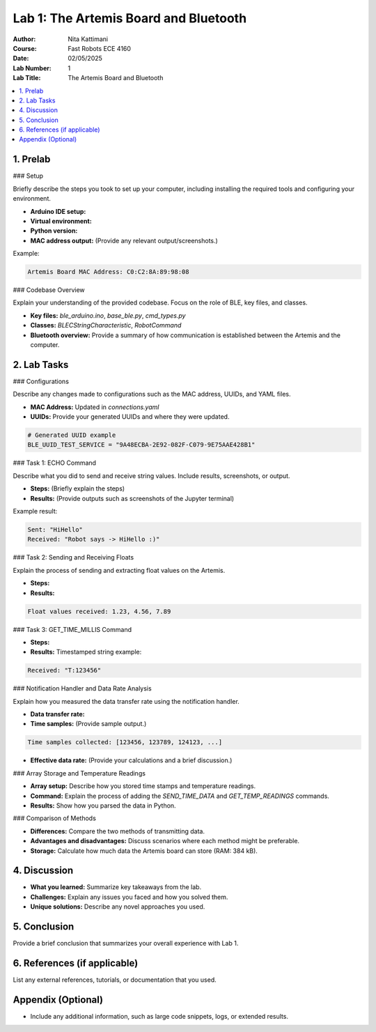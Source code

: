 ====================================
Lab 1: The Artemis Board and Bluetooth
====================================

:Author: Nita Kattimani
:Course: Fast Robots ECE 4160
:Date: 02/05/2025
:Lab Number: 1
:Lab Title: The Artemis Board and Bluetooth

.. contents::
    :depth: 2
    :local:

1. Prelab
----------

### Setup

Briefly describe the steps you took to set up your computer, including installing the required tools and configuring your environment.

- **Arduino IDE setup:** 
- **Virtual environment:**  
- **Python version:**  
- **MAC address output:** (Provide any relevant output/screenshots.)

Example:

.. code-block:: console

    Artemis Board MAC Address: C0:C2:8A:89:98:08

### Codebase Overview

Explain your understanding of the provided codebase. Focus on the role of BLE, key files, and classes.

- **Key files:** `ble_arduino.ino`, `base_ble.py`, `cmd_types.py`
- **Classes:** `BLECStringCharacteristic`, `RobotCommand`
- **Bluetooth overview:** Provide a summary of how communication is established between the Artemis and the computer.

2. Lab Tasks
------------

### Configurations

Describe any changes made to configurations such as the MAC address, UUIDs, and YAML files.

- **MAC Address:** Updated in `connections.yaml`
- **UUIDs:** Provide your generated UUIDs and where they were updated.

.. code-block:: python

    # Generated UUID example
    BLE_UUID_TEST_SERVICE = "9A48ECBA-2E92-082F-C079-9E75AAE428B1"

### Task 1: ECHO Command

Describe what you did to send and receive string values. Include results, screenshots, or output.

- **Steps:** (Briefly explain the steps)
- **Results:** (Provide outputs such as screenshots of the Jupyter terminal)

Example result:

.. code-block:: console

    Sent: "HiHello"
    Received: "Robot says -> HiHello :)"

### Task 2: Sending and Receiving Floats

Explain the process of sending and extracting float values on the Artemis.

- **Steps:** 
- **Results:** 

.. code-block:: console

    Float values received: 1.23, 4.56, 7.89

### Task 3: GET_TIME_MILLIS Command

- **Steps:** 
- **Results:** Timestamped string example:

.. code-block:: console

    Received: "T:123456"

### Notification Handler and Data Rate Analysis

Explain how you measured the data transfer rate using the notification handler.

- **Data transfer rate:**  
- **Time samples:** (Provide sample output.)

.. code-block:: console

    Time samples collected: [123456, 123789, 124123, ...]

- **Effective data rate:** (Provide your calculations and a brief discussion.)

### Array Storage and Temperature Readings

- **Array setup:** Describe how you stored time stamps and temperature readings.
- **Command:** Explain the process of adding the `SEND_TIME_DATA` and `GET_TEMP_READINGS` commands.
- **Results:** Show how you parsed the data in Python.

### Comparison of Methods

- **Differences:** Compare the two methods of transmitting data.
- **Advantages and disadvantages:** Discuss scenarios where each method might be preferable.
- **Storage:** Calculate how much data the Artemis board can store (RAM: 384 kB).

4. Discussion
-------------

- **What you learned:** Summarize key takeaways from the lab.
- **Challenges:** Explain any issues you faced and how you solved them.
- **Unique solutions:** Describe any novel approaches you used.

5. Conclusion
-------------

Provide a brief conclusion that summarizes your overall experience with Lab 1.

6. References (if applicable)
-----------------------------

List any external references, tutorials, or documentation that you used.

Appendix (Optional)
-------------------

- Include any additional information, such as large code snippets, logs, or extended results.
